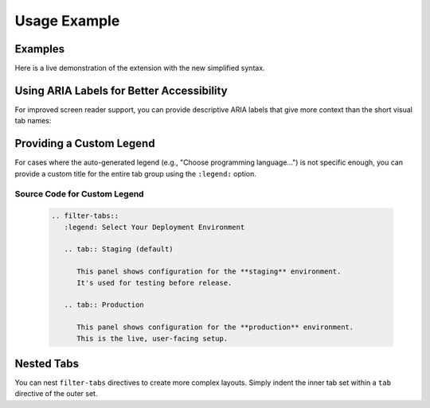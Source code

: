 Usage Example
=============

Examples
--------

Here is a live demonstration of the extension with the new simplified syntax.

.. filter-tabs::

    This is general content visible regardless of the selected filter.
    It's perfect for introductory text or information that applies to
    all tabs.

    .. tab:: Python (default)

        This panel shows content specific to **Python**.

        .. code-block:: python

           def hello_world():
               print("Hello from Python!")

    .. tab:: C++

        This panel shows content specific to **C++**.

        .. code-block:: cpp

           #include <iostream>

           int main() {
               std::cout << "Hello from C++!" << std::endl;
               return 0;
           }

    .. tab:: JavaScript

        This panel shows content specific to **JavaScript**.

        .. code-block:: javascript

           function helloWorld() {
               console.log("Hello from JavaScript!");
           }

.. only:: latex

   .. raw:: latex

      \newpage

   Source Code for Examples
   ~~~~~~~~~~~~~~~~~~~~~~~~

   The following RST markup was used to create the above example:

   .. code-block:: rst
      :class: copyable

      .. filter-tabs::

          This is general content visible regardless of the selected
          filter. It's perfect for introductory text or information
          that applies to all tabs.

          .. tab:: Python (default)

              This panel shows content specific to **Python**.

              .. code-block:: python

                 def hello_world():
                     print("Hello from Python!")

          .. tab:: C++

              This panel shows content specific to **C++**.

              .. code-block:: cpp

                 #include <iostream>

                 int main() {
                     std::cout << "Hello from C++!" << std::endl;
                     return 0;
                 }

          .. tab:: JavaScript

              This panel shows content specific to **JavaScript**.

              .. code-block:: javascript

                 function helloWorld() {
                     console.log("Hello from JavaScript!");
                 }

.. only:: latex

   .. raw:: latex

      \newpage

Using ARIA Labels for Better Accessibility
-------------------------------------------

For improved screen reader support, you can provide descriptive ARIA labels
that give more context than the short visual tab names:

.. filter-tabs::

    Choose your preferred installation method below.

    .. tab:: CLI
       :aria-label: Command Line Interface instructions

        Install using the command line:

        .. code-block:: bash

            # Using pip
            pip install sphinx-filter-tabs

            # Or using pipx for isolated installation
            pipx install sphinx-filter-tabs

    .. tab:: GUI (default)
       :aria-label: Graphical Interface via Anaconda

        Install using **Anaconda Navigator**:

        1. Open Anaconda Navigator
        2. Go to Environments → base (root)
        3. Change dropdown from "Installed" to "All"
        4. Search for ``sphinx-filter-tabs``
        5. Check the checkbox and click "Apply"

        Alternatively, use the Anaconda Prompt:

        .. code-block:: bash

            conda install -c conda-forge sphinx-filter-tabs

.. only:: latex

   .. raw:: latex

      \newpage

   Source Code for ARIA Labels
   ~~~~~~~~~~~~~~~~~~~~~~~~~~~~

   The following RST markup demonstrates the ``:aria-label:`` option:

   .. code-block:: rst
      :class: copyable

      .. filter-tabs::

          Choose your preferred installation method below.

          .. tab:: CLI
             :aria-label: Command Line Interface instructions

              Install using the command line:

              .. code-block:: bash

                  # Using pip
                  pip install sphinx-filter-tabs

                  # Or using pipx for isolated installation
                  pipx install sphinx-filter-tabs

          .. tab:: GUI (default)
             :aria-label: Graphical Interface via Anaconda

              Install using **Anaconda Navigator**:

              1. Open Anaconda Navigator
              2. Go to Environments → base (root)
              3. Change dropdown from "Installed" to "All"
              4. Search for ``sphinx-filter-tabs``
              5. Check the checkbox and click "Apply"

              Alternatively, use the Anaconda Prompt:

              .. code-block:: bash

                  conda install -c conda-forge sphinx-filter-tabs

.. only:: latex

   .. raw:: latex

      \newpage

Providing a Custom Legend
-------------------------

For cases where the auto-generated legend (e.g., "Choose programming language...")
is not specific enough, you can provide a custom title for the entire tab group
using the ``:legend:`` option.

.. only:: latex

   See home page for illustration purposes. 
   This PDF version  does not show output from filter-tab, but tab only.

.. filter-tabs::
   :legend: Select Your Deployment Environment

   .. tab:: Staging (default)

      This panel shows configuration for the **staging** environment.
      It's used for testing before release.

   .. tab:: Production

      This panel shows configuration for the **production** environment.
      This is the live, user-facing setup.


Source Code for Custom Legend
~~~~~~~~~~~~~~~~~~~~~~~~~~~~~

   .. only:: html
      
      The following RST markup was used to create the above example:

   .. only:: latex

      It is possible to use :legend: to control output instead of
      having tab names included automatically.



   .. code-block:: rst
      :class: copyable

      .. filter-tabs::
         :legend: Select Your Deployment Environment

         .. tab:: Staging (default)

            This panel shows configuration for the **staging** environment.
            It's used for testing before release.

         .. tab:: Production

            This panel shows configuration for the **production** environment.
            This is the live, user-facing setup.

.. only:: latex

   .. raw:: latex

      \newpage

Nested Tabs
-----------

You can nest ``filter-tabs`` directives to create more complex layouts.
Simply indent the inner tab set within a ``tab`` directive of the outer set.

.. filter-tabs::

    .. tab:: Windows (default)

        Windows installation instructions.
        Choose your package manager
        below:

        .. filter-tabs::

            .. tab:: Pip (default)

                Install with **pip** on Windows:

                .. code-block:: powershell

                    # Basic installation
                    pip install sphinx-filter-tabs

                    # Or install with documentation dependencies
                    pip install sphinx-filter-tabs[docs]

            .. tab:: Conda

                Install with **Conda** on Windows:

                .. code-block:: powershell

                    # Install from conda-forge channel
                    conda install -c conda-forge sphinx-filter-tabs

                    # Or using mamba for faster resolution
                    mamba install -c conda-forge sphinx-filter-tabs

    .. tab:: macOS

        macOS installation instructions:

        .. code-block:: bash

            # Using Homebrew Python
            pip3 install sphinx-filter-tabs

            # Or using MacPorts
            sudo port install py-sphinx-filter-tabs

    .. tab:: Linux

        Linux installation instructions:

        .. code-block:: bash

            # Debian/Ubuntu
            sudo apt install python3-sphinx-filter-tabs

            # Or using pip
            pip install --user sphinx-filter-tabs

.. only:: latex

   .. raw:: latex

      \newpage

   Source Code for Nested Tabs
   ~~~~~~~~~~~~~~~~~~~~~~~~~~~~

   .. code-block:: rst
      :class: copyable

      .. filter-tabs::

          .. tab:: Windows (default)

              Windows installation instructions. Choose your package manager below:

              .. filter-tabs::

                  .. tab:: Pip (default)

                      Install with **pip** on Windows:

                      .. code-block:: powershell

                          # Basic installation
                          pip install sphinx-filter-tabs

                          # Or install with documentation dependencies
                          pip install sphinx-filter-tabs[docs]

                  .. tab:: Conda

                      Install with **Conda** on Windows:

                      .. code-block:: powershell

                          # Install from conda-forge channel
                          conda install -c conda-forge sphinx-filter-tabs

                          # Or using mamba for faster resolution
                          mamba install -c conda-forge sphinx-filter-tabs

          .. tab:: macOS

              macOS installation instructions:

              .. code-block:: bash

                  # Using Homebrew Python
                  pip3 install sphinx-filter-tabs

                  # Or using MacPorts
                  sudo port install py-sphinx-filter-tabs

          .. tab:: Linux

              Linux installation instructions:

              .. code-block:: bash

                  # Debian/Ubuntu
                  sudo apt install python3-sphinx-filter-tabs

                  # Or using pip
                  pip install --user sphinx-filter-tabs

